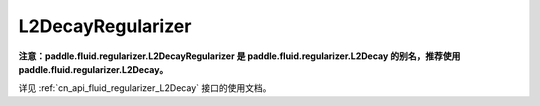 .. _cn_api_fluid_regularizer_L2DecayRegularizer:

L2DecayRegularizer
-------------------------------

.. py:class:: paddle.fluid.regularizer.L2DecayRegularizer(regularization_coeff=0.0)




**注意：paddle.fluid.regularizer.L2DecayRegularizer 是 paddle.fluid.regularizer.L2Decay 的别名，推荐使用 paddle.fluid.regularizer.L2Decay。**

详见 :ref:`cn_api_fluid_regularizer_L2Decay` 接口的使用文档。

